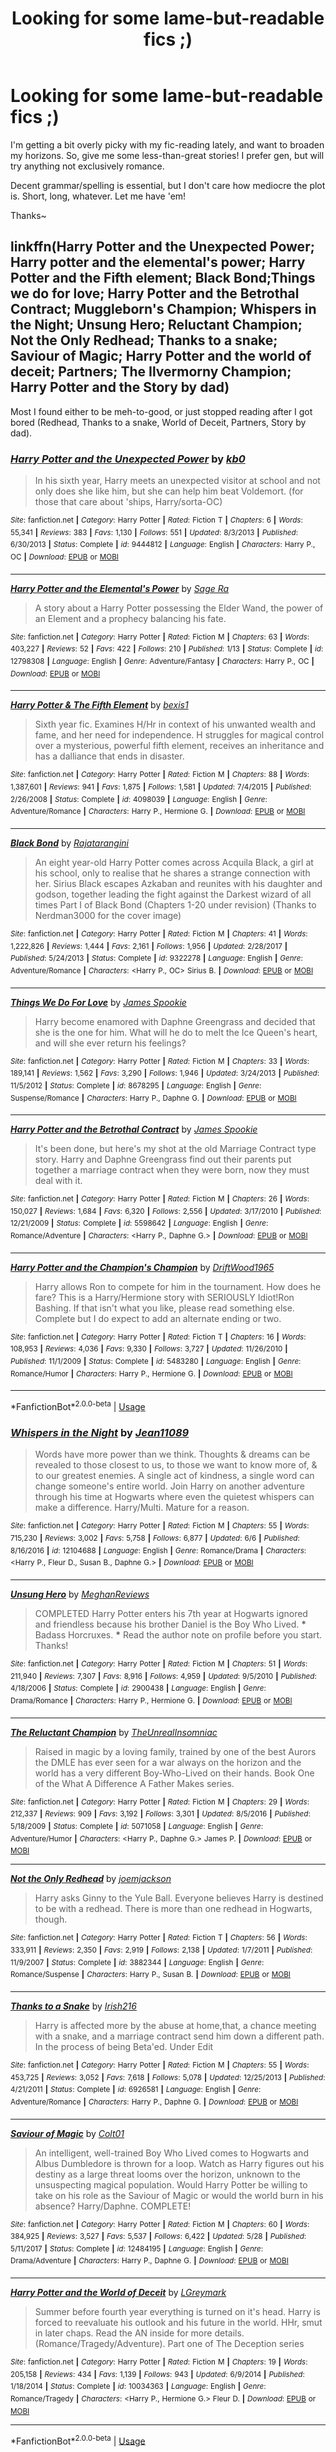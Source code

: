 #+TITLE: Looking for some lame-but-readable fics ;)

* Looking for some lame-but-readable fics ;)
:PROPERTIES:
:Author: Asviloka
:Score: 5
:DateUnix: 1529876146.0
:DateShort: 2018-Jun-25
:FlairText: Request
:END:
I'm getting a bit overly picky with my fic-reading lately, and want to broaden my horizons. So, give me some less-than-great stories! I prefer gen, but will try anything not exclusively romance.

Decent grammar/spelling is essential, but I don't care how mediocre the plot is. Short, long, whatever. Let me have 'em!

Thanks~


** linkffn(Harry Potter and the Unexpected Power; Harry potter and the elemental's power; Harry Potter and the Fifth element; Black Bond;Things we do for love; Harry Potter and the Betrothal Contract; Muggleborn's Champion; Whispers in the Night; Unsung Hero; Reluctant Champion; Not the Only Redhead; Thanks to a snake; Saviour of Magic; Harry Potter and the world of deceit; Partners; The Ilvermorny Champion; Harry Potter and the Story by dad)

Most I found either to be meh-to-good, or just stopped reading after I got bored (Redhead, Thanks to a snake, World of Deceit, Partners, Story by dad).
:PROPERTIES:
:Author: nauze18
:Score: 4
:DateUnix: 1529881358.0
:DateShort: 2018-Jun-25
:END:

*** [[https://www.fanfiction.net/s/9444812/1/][*/Harry Potter and the Unexpected Power/*]] by [[https://www.fanfiction.net/u/1251524/kb0][/kb0/]]

#+begin_quote
  In his sixth year, Harry meets an unexpected visitor at school and not only does she like him, but she can help him beat Voldemort. (for those that care about 'ships, Harry/sorta-OC)
#+end_quote

^{/Site/:} ^{fanfiction.net} ^{*|*} ^{/Category/:} ^{Harry} ^{Potter} ^{*|*} ^{/Rated/:} ^{Fiction} ^{T} ^{*|*} ^{/Chapters/:} ^{6} ^{*|*} ^{/Words/:} ^{55,341} ^{*|*} ^{/Reviews/:} ^{383} ^{*|*} ^{/Favs/:} ^{1,130} ^{*|*} ^{/Follows/:} ^{551} ^{*|*} ^{/Updated/:} ^{8/3/2013} ^{*|*} ^{/Published/:} ^{6/30/2013} ^{*|*} ^{/Status/:} ^{Complete} ^{*|*} ^{/id/:} ^{9444812} ^{*|*} ^{/Language/:} ^{English} ^{*|*} ^{/Characters/:} ^{Harry} ^{P.,} ^{OC} ^{*|*} ^{/Download/:} ^{[[http://www.ff2ebook.com/old/ffn-bot/index.php?id=9444812&source=ff&filetype=epub][EPUB]]} ^{or} ^{[[http://www.ff2ebook.com/old/ffn-bot/index.php?id=9444812&source=ff&filetype=mobi][MOBI]]}

--------------

[[https://www.fanfiction.net/s/12798308/1/][*/Harry Potter and the Elemental's Power/*]] by [[https://www.fanfiction.net/u/9922227/Sage-Ra][/Sage Ra/]]

#+begin_quote
  A story about a Harry Potter possessing the Elder Wand, the power of an Element and a prophecy balancing his fate.
#+end_quote

^{/Site/:} ^{fanfiction.net} ^{*|*} ^{/Category/:} ^{Harry} ^{Potter} ^{*|*} ^{/Rated/:} ^{Fiction} ^{M} ^{*|*} ^{/Chapters/:} ^{63} ^{*|*} ^{/Words/:} ^{403,227} ^{*|*} ^{/Reviews/:} ^{52} ^{*|*} ^{/Favs/:} ^{422} ^{*|*} ^{/Follows/:} ^{210} ^{*|*} ^{/Published/:} ^{1/13} ^{*|*} ^{/Status/:} ^{Complete} ^{*|*} ^{/id/:} ^{12798308} ^{*|*} ^{/Language/:} ^{English} ^{*|*} ^{/Genre/:} ^{Adventure/Fantasy} ^{*|*} ^{/Characters/:} ^{Harry} ^{P.,} ^{OC} ^{*|*} ^{/Download/:} ^{[[http://www.ff2ebook.com/old/ffn-bot/index.php?id=12798308&source=ff&filetype=epub][EPUB]]} ^{or} ^{[[http://www.ff2ebook.com/old/ffn-bot/index.php?id=12798308&source=ff&filetype=mobi][MOBI]]}

--------------

[[https://www.fanfiction.net/s/4098039/1/][*/Harry Potter & The Fifth Element/*]] by [[https://www.fanfiction.net/u/815807/bexis1][/bexis1/]]

#+begin_quote
  Sixth year fic. Examines H/Hr in context of his unwanted wealth and fame, and her need for independence. H struggles for magical control over a mysterious, powerful fifth element, receives an inheritance and has a dalliance that ends in disaster.
#+end_quote

^{/Site/:} ^{fanfiction.net} ^{*|*} ^{/Category/:} ^{Harry} ^{Potter} ^{*|*} ^{/Rated/:} ^{Fiction} ^{M} ^{*|*} ^{/Chapters/:} ^{88} ^{*|*} ^{/Words/:} ^{1,387,601} ^{*|*} ^{/Reviews/:} ^{941} ^{*|*} ^{/Favs/:} ^{1,875} ^{*|*} ^{/Follows/:} ^{1,581} ^{*|*} ^{/Updated/:} ^{7/4/2015} ^{*|*} ^{/Published/:} ^{2/26/2008} ^{*|*} ^{/Status/:} ^{Complete} ^{*|*} ^{/id/:} ^{4098039} ^{*|*} ^{/Language/:} ^{English} ^{*|*} ^{/Genre/:} ^{Adventure/Romance} ^{*|*} ^{/Characters/:} ^{Harry} ^{P.,} ^{Hermione} ^{G.} ^{*|*} ^{/Download/:} ^{[[http://www.ff2ebook.com/old/ffn-bot/index.php?id=4098039&source=ff&filetype=epub][EPUB]]} ^{or} ^{[[http://www.ff2ebook.com/old/ffn-bot/index.php?id=4098039&source=ff&filetype=mobi][MOBI]]}

--------------

[[https://www.fanfiction.net/s/9322278/1/][*/Black Bond/*]] by [[https://www.fanfiction.net/u/4648960/Rajatarangini][/Rajatarangini/]]

#+begin_quote
  An eight year-old Harry Potter comes across Acquila Black, a girl at his school, only to realise that he shares a strange connection with her. Sirius Black escapes Azkaban and reunites with his daughter and godson, together leading the fight against the Darkest wizard of all times Part I of Black Bond (Chapters 1-20 under revision) (Thanks to Nerdman3000 for the cover image)
#+end_quote

^{/Site/:} ^{fanfiction.net} ^{*|*} ^{/Category/:} ^{Harry} ^{Potter} ^{*|*} ^{/Rated/:} ^{Fiction} ^{M} ^{*|*} ^{/Chapters/:} ^{41} ^{*|*} ^{/Words/:} ^{1,222,826} ^{*|*} ^{/Reviews/:} ^{1,444} ^{*|*} ^{/Favs/:} ^{2,161} ^{*|*} ^{/Follows/:} ^{1,956} ^{*|*} ^{/Updated/:} ^{2/28/2017} ^{*|*} ^{/Published/:} ^{5/24/2013} ^{*|*} ^{/Status/:} ^{Complete} ^{*|*} ^{/id/:} ^{9322278} ^{*|*} ^{/Language/:} ^{English} ^{*|*} ^{/Genre/:} ^{Adventure/Romance} ^{*|*} ^{/Characters/:} ^{<Harry} ^{P.,} ^{OC>} ^{Sirius} ^{B.} ^{*|*} ^{/Download/:} ^{[[http://www.ff2ebook.com/old/ffn-bot/index.php?id=9322278&source=ff&filetype=epub][EPUB]]} ^{or} ^{[[http://www.ff2ebook.com/old/ffn-bot/index.php?id=9322278&source=ff&filetype=mobi][MOBI]]}

--------------

[[https://www.fanfiction.net/s/8678295/1/][*/Things We Do For Love/*]] by [[https://www.fanfiction.net/u/649126/James-Spookie][/James Spookie/]]

#+begin_quote
  Harry become enamored with Daphne Greengrass and decided that she is the one for him. What will he do to melt the Ice Queen's heart, and will she ever return his feelings?
#+end_quote

^{/Site/:} ^{fanfiction.net} ^{*|*} ^{/Category/:} ^{Harry} ^{Potter} ^{*|*} ^{/Rated/:} ^{Fiction} ^{M} ^{*|*} ^{/Chapters/:} ^{33} ^{*|*} ^{/Words/:} ^{189,141} ^{*|*} ^{/Reviews/:} ^{1,562} ^{*|*} ^{/Favs/:} ^{3,290} ^{*|*} ^{/Follows/:} ^{1,946} ^{*|*} ^{/Updated/:} ^{3/24/2013} ^{*|*} ^{/Published/:} ^{11/5/2012} ^{*|*} ^{/Status/:} ^{Complete} ^{*|*} ^{/id/:} ^{8678295} ^{*|*} ^{/Language/:} ^{English} ^{*|*} ^{/Genre/:} ^{Suspense/Romance} ^{*|*} ^{/Characters/:} ^{Harry} ^{P.,} ^{Daphne} ^{G.} ^{*|*} ^{/Download/:} ^{[[http://www.ff2ebook.com/old/ffn-bot/index.php?id=8678295&source=ff&filetype=epub][EPUB]]} ^{or} ^{[[http://www.ff2ebook.com/old/ffn-bot/index.php?id=8678295&source=ff&filetype=mobi][MOBI]]}

--------------

[[https://www.fanfiction.net/s/5598642/1/][*/Harry Potter and the Betrothal Contract/*]] by [[https://www.fanfiction.net/u/649126/James-Spookie][/James Spookie/]]

#+begin_quote
  It's been done, but here's my shot at the old Marriage Contract type story. Harry and Daphne Greengrass find out their parents put together a marriage contract when they were born, now they must deal with it.
#+end_quote

^{/Site/:} ^{fanfiction.net} ^{*|*} ^{/Category/:} ^{Harry} ^{Potter} ^{*|*} ^{/Rated/:} ^{Fiction} ^{M} ^{*|*} ^{/Chapters/:} ^{26} ^{*|*} ^{/Words/:} ^{150,027} ^{*|*} ^{/Reviews/:} ^{1,684} ^{*|*} ^{/Favs/:} ^{6,320} ^{*|*} ^{/Follows/:} ^{2,556} ^{*|*} ^{/Updated/:} ^{3/17/2010} ^{*|*} ^{/Published/:} ^{12/21/2009} ^{*|*} ^{/Status/:} ^{Complete} ^{*|*} ^{/id/:} ^{5598642} ^{*|*} ^{/Language/:} ^{English} ^{*|*} ^{/Genre/:} ^{Romance/Adventure} ^{*|*} ^{/Characters/:} ^{<Harry} ^{P.,} ^{Daphne} ^{G.>} ^{*|*} ^{/Download/:} ^{[[http://www.ff2ebook.com/old/ffn-bot/index.php?id=5598642&source=ff&filetype=epub][EPUB]]} ^{or} ^{[[http://www.ff2ebook.com/old/ffn-bot/index.php?id=5598642&source=ff&filetype=mobi][MOBI]]}

--------------

[[https://www.fanfiction.net/s/5483280/1/][*/Harry Potter and the Champion's Champion/*]] by [[https://www.fanfiction.net/u/2036266/DriftWood1965][/DriftWood1965/]]

#+begin_quote
  Harry allows Ron to compete for him in the tournament. How does he fare? This is a Harry/Hermione story with SERIOUSLY Idiot!Ron Bashing. If that isn't what you like, please read something else. Complete but I do expect to add an alternate ending or two.
#+end_quote

^{/Site/:} ^{fanfiction.net} ^{*|*} ^{/Category/:} ^{Harry} ^{Potter} ^{*|*} ^{/Rated/:} ^{Fiction} ^{T} ^{*|*} ^{/Chapters/:} ^{16} ^{*|*} ^{/Words/:} ^{108,953} ^{*|*} ^{/Reviews/:} ^{4,036} ^{*|*} ^{/Favs/:} ^{9,330} ^{*|*} ^{/Follows/:} ^{3,727} ^{*|*} ^{/Updated/:} ^{11/26/2010} ^{*|*} ^{/Published/:} ^{11/1/2009} ^{*|*} ^{/Status/:} ^{Complete} ^{*|*} ^{/id/:} ^{5483280} ^{*|*} ^{/Language/:} ^{English} ^{*|*} ^{/Genre/:} ^{Romance/Humor} ^{*|*} ^{/Characters/:} ^{Harry} ^{P.,} ^{Hermione} ^{G.} ^{*|*} ^{/Download/:} ^{[[http://www.ff2ebook.com/old/ffn-bot/index.php?id=5483280&source=ff&filetype=epub][EPUB]]} ^{or} ^{[[http://www.ff2ebook.com/old/ffn-bot/index.php?id=5483280&source=ff&filetype=mobi][MOBI]]}

--------------

*FanfictionBot*^{2.0.0-beta} | [[https://github.com/tusing/reddit-ffn-bot/wiki/Usage][Usage]]
:PROPERTIES:
:Author: FanfictionBot
:Score: 1
:DateUnix: 1529881480.0
:DateShort: 2018-Jun-25
:END:


*** [[https://www.fanfiction.net/s/12104688/1/][*/Whispers in the Night/*]] by [[https://www.fanfiction.net/u/4926128/Jean11089][/Jean11089/]]

#+begin_quote
  Words have more power than we think. Thoughts & dreams can be revealed to those closest to us, to those we want to know more of, & to our greatest enemies. A single act of kindness, a single word can change someone's entire world. Join Harry on another adventure through his time at Hogwarts where even the quietest whispers can make a difference. Harry/Multi. Mature for a reason.
#+end_quote

^{/Site/:} ^{fanfiction.net} ^{*|*} ^{/Category/:} ^{Harry} ^{Potter} ^{*|*} ^{/Rated/:} ^{Fiction} ^{M} ^{*|*} ^{/Chapters/:} ^{55} ^{*|*} ^{/Words/:} ^{715,230} ^{*|*} ^{/Reviews/:} ^{3,002} ^{*|*} ^{/Favs/:} ^{5,758} ^{*|*} ^{/Follows/:} ^{6,877} ^{*|*} ^{/Updated/:} ^{6/6} ^{*|*} ^{/Published/:} ^{8/16/2016} ^{*|*} ^{/id/:} ^{12104688} ^{*|*} ^{/Language/:} ^{English} ^{*|*} ^{/Genre/:} ^{Romance/Drama} ^{*|*} ^{/Characters/:} ^{<Harry} ^{P.,} ^{Fleur} ^{D.,} ^{Susan} ^{B.,} ^{Daphne} ^{G.>} ^{*|*} ^{/Download/:} ^{[[http://www.ff2ebook.com/old/ffn-bot/index.php?id=12104688&source=ff&filetype=epub][EPUB]]} ^{or} ^{[[http://www.ff2ebook.com/old/ffn-bot/index.php?id=12104688&source=ff&filetype=mobi][MOBI]]}

--------------

[[https://www.fanfiction.net/s/2900438/1/][*/Unsung Hero/*]] by [[https://www.fanfiction.net/u/414185/MeghanReviews][/MeghanReviews/]]

#+begin_quote
  COMPLETED Harry Potter enters his 7th year at Hogwarts ignored and friendless because his brother Daniel is the Boy Who Lived. *** Badass Horcruxes. *** Read the author note on profile before you start. Thanks!
#+end_quote

^{/Site/:} ^{fanfiction.net} ^{*|*} ^{/Category/:} ^{Harry} ^{Potter} ^{*|*} ^{/Rated/:} ^{Fiction} ^{M} ^{*|*} ^{/Chapters/:} ^{51} ^{*|*} ^{/Words/:} ^{211,940} ^{*|*} ^{/Reviews/:} ^{7,307} ^{*|*} ^{/Favs/:} ^{8,916} ^{*|*} ^{/Follows/:} ^{4,959} ^{*|*} ^{/Updated/:} ^{9/5/2010} ^{*|*} ^{/Published/:} ^{4/18/2006} ^{*|*} ^{/Status/:} ^{Complete} ^{*|*} ^{/id/:} ^{2900438} ^{*|*} ^{/Language/:} ^{English} ^{*|*} ^{/Genre/:} ^{Drama/Romance} ^{*|*} ^{/Characters/:} ^{Harry} ^{P.,} ^{Hermione} ^{G.} ^{*|*} ^{/Download/:} ^{[[http://www.ff2ebook.com/old/ffn-bot/index.php?id=2900438&source=ff&filetype=epub][EPUB]]} ^{or} ^{[[http://www.ff2ebook.com/old/ffn-bot/index.php?id=2900438&source=ff&filetype=mobi][MOBI]]}

--------------

[[https://www.fanfiction.net/s/5071058/1/][*/The Reluctant Champion/*]] by [[https://www.fanfiction.net/u/1280940/TheUnrealInsomniac][/TheUnrealInsomniac/]]

#+begin_quote
  Raised in magic by a loving family, trained by one of the best Aurors the DMLE has ever seen for a war always on the horizon and the world has a very different Boy-Who-Lived on their hands. Book One of the What A Difference A Father Makes series.
#+end_quote

^{/Site/:} ^{fanfiction.net} ^{*|*} ^{/Category/:} ^{Harry} ^{Potter} ^{*|*} ^{/Rated/:} ^{Fiction} ^{M} ^{*|*} ^{/Chapters/:} ^{29} ^{*|*} ^{/Words/:} ^{212,337} ^{*|*} ^{/Reviews/:} ^{909} ^{*|*} ^{/Favs/:} ^{3,192} ^{*|*} ^{/Follows/:} ^{3,301} ^{*|*} ^{/Updated/:} ^{8/5/2016} ^{*|*} ^{/Published/:} ^{5/18/2009} ^{*|*} ^{/Status/:} ^{Complete} ^{*|*} ^{/id/:} ^{5071058} ^{*|*} ^{/Language/:} ^{English} ^{*|*} ^{/Genre/:} ^{Adventure/Humor} ^{*|*} ^{/Characters/:} ^{<Harry} ^{P.,} ^{Daphne} ^{G.>} ^{James} ^{P.} ^{*|*} ^{/Download/:} ^{[[http://www.ff2ebook.com/old/ffn-bot/index.php?id=5071058&source=ff&filetype=epub][EPUB]]} ^{or} ^{[[http://www.ff2ebook.com/old/ffn-bot/index.php?id=5071058&source=ff&filetype=mobi][MOBI]]}

--------------

[[https://www.fanfiction.net/s/3882344/1/][*/Not the Only Redhead/*]] by [[https://www.fanfiction.net/u/1220065/joemjackson][/joemjackson/]]

#+begin_quote
  Harry asks Ginny to the Yule Ball. Everyone believes Harry is destined to be with a redhead. There is more than one redhead in Hogwarts, though.
#+end_quote

^{/Site/:} ^{fanfiction.net} ^{*|*} ^{/Category/:} ^{Harry} ^{Potter} ^{*|*} ^{/Rated/:} ^{Fiction} ^{T} ^{*|*} ^{/Chapters/:} ^{56} ^{*|*} ^{/Words/:} ^{333,911} ^{*|*} ^{/Reviews/:} ^{2,350} ^{*|*} ^{/Favs/:} ^{2,919} ^{*|*} ^{/Follows/:} ^{2,138} ^{*|*} ^{/Updated/:} ^{1/7/2011} ^{*|*} ^{/Published/:} ^{11/9/2007} ^{*|*} ^{/Status/:} ^{Complete} ^{*|*} ^{/id/:} ^{3882344} ^{*|*} ^{/Language/:} ^{English} ^{*|*} ^{/Genre/:} ^{Romance/Suspense} ^{*|*} ^{/Characters/:} ^{Harry} ^{P.,} ^{Susan} ^{B.} ^{*|*} ^{/Download/:} ^{[[http://www.ff2ebook.com/old/ffn-bot/index.php?id=3882344&source=ff&filetype=epub][EPUB]]} ^{or} ^{[[http://www.ff2ebook.com/old/ffn-bot/index.php?id=3882344&source=ff&filetype=mobi][MOBI]]}

--------------

[[https://www.fanfiction.net/s/6926581/1/][*/Thanks to a Snake/*]] by [[https://www.fanfiction.net/u/2037398/Irish216][/Irish216/]]

#+begin_quote
  Harry is affected more by the abuse at home,that, a chance meeting with a snake, and a marriage contract send him down a different path. In the process of being Beta'ed. Under Edit
#+end_quote

^{/Site/:} ^{fanfiction.net} ^{*|*} ^{/Category/:} ^{Harry} ^{Potter} ^{*|*} ^{/Rated/:} ^{Fiction} ^{M} ^{*|*} ^{/Chapters/:} ^{55} ^{*|*} ^{/Words/:} ^{453,725} ^{*|*} ^{/Reviews/:} ^{3,052} ^{*|*} ^{/Favs/:} ^{7,618} ^{*|*} ^{/Follows/:} ^{5,078} ^{*|*} ^{/Updated/:} ^{12/25/2013} ^{*|*} ^{/Published/:} ^{4/21/2011} ^{*|*} ^{/Status/:} ^{Complete} ^{*|*} ^{/id/:} ^{6926581} ^{*|*} ^{/Language/:} ^{English} ^{*|*} ^{/Genre/:} ^{Adventure/Romance} ^{*|*} ^{/Characters/:} ^{Harry} ^{P.,} ^{Daphne} ^{G.} ^{*|*} ^{/Download/:} ^{[[http://www.ff2ebook.com/old/ffn-bot/index.php?id=6926581&source=ff&filetype=epub][EPUB]]} ^{or} ^{[[http://www.ff2ebook.com/old/ffn-bot/index.php?id=6926581&source=ff&filetype=mobi][MOBI]]}

--------------

[[https://www.fanfiction.net/s/12484195/1/][*/Saviour of Magic/*]] by [[https://www.fanfiction.net/u/6779989/Colt01][/Colt01/]]

#+begin_quote
  An intelligent, well-trained Boy Who Lived comes to Hogwarts and Albus Dumbledore is thrown for a loop. Watch as Harry figures out his destiny as a large threat looms over the horizon, unknown to the unsuspecting magical population. Would Harry Potter be willing to take on his role as the Saviour of Magic or would the world burn in his absence? Harry/Daphne. COMPLETE!
#+end_quote

^{/Site/:} ^{fanfiction.net} ^{*|*} ^{/Category/:} ^{Harry} ^{Potter} ^{*|*} ^{/Rated/:} ^{Fiction} ^{M} ^{*|*} ^{/Chapters/:} ^{60} ^{*|*} ^{/Words/:} ^{384,925} ^{*|*} ^{/Reviews/:} ^{3,527} ^{*|*} ^{/Favs/:} ^{5,537} ^{*|*} ^{/Follows/:} ^{6,422} ^{*|*} ^{/Updated/:} ^{5/28} ^{*|*} ^{/Published/:} ^{5/11/2017} ^{*|*} ^{/Status/:} ^{Complete} ^{*|*} ^{/id/:} ^{12484195} ^{*|*} ^{/Language/:} ^{English} ^{*|*} ^{/Genre/:} ^{Drama/Adventure} ^{*|*} ^{/Characters/:} ^{Harry} ^{P.,} ^{Daphne} ^{G.} ^{*|*} ^{/Download/:} ^{[[http://www.ff2ebook.com/old/ffn-bot/index.php?id=12484195&source=ff&filetype=epub][EPUB]]} ^{or} ^{[[http://www.ff2ebook.com/old/ffn-bot/index.php?id=12484195&source=ff&filetype=mobi][MOBI]]}

--------------

[[https://www.fanfiction.net/s/10034363/1/][*/Harry Potter and the World of Deceit/*]] by [[https://www.fanfiction.net/u/5465166/LGreymark][/LGreymark/]]

#+begin_quote
  Summer before fourth year everything is turned on it's head. Harry is forced to reevaluate his outlook and his future in the world. HHr, smut in later chaps. Read the AN inside for more details. (Romance/Tragedy/Adventure). Part one of The Deception series
#+end_quote

^{/Site/:} ^{fanfiction.net} ^{*|*} ^{/Category/:} ^{Harry} ^{Potter} ^{*|*} ^{/Rated/:} ^{Fiction} ^{M} ^{*|*} ^{/Chapters/:} ^{19} ^{*|*} ^{/Words/:} ^{205,158} ^{*|*} ^{/Reviews/:} ^{434} ^{*|*} ^{/Favs/:} ^{1,139} ^{*|*} ^{/Follows/:} ^{943} ^{*|*} ^{/Updated/:} ^{6/9/2014} ^{*|*} ^{/Published/:} ^{1/18/2014} ^{*|*} ^{/Status/:} ^{Complete} ^{*|*} ^{/id/:} ^{10034363} ^{*|*} ^{/Language/:} ^{English} ^{*|*} ^{/Genre/:} ^{Romance/Tragedy} ^{*|*} ^{/Characters/:} ^{<Harry} ^{P.,} ^{Hermione} ^{G.>} ^{Fleur} ^{D.} ^{*|*} ^{/Download/:} ^{[[http://www.ff2ebook.com/old/ffn-bot/index.php?id=10034363&source=ff&filetype=epub][EPUB]]} ^{or} ^{[[http://www.ff2ebook.com/old/ffn-bot/index.php?id=10034363&source=ff&filetype=mobi][MOBI]]}

--------------

*FanfictionBot*^{2.0.0-beta} | [[https://github.com/tusing/reddit-ffn-bot/wiki/Usage][Usage]]
:PROPERTIES:
:Author: FanfictionBot
:Score: 1
:DateUnix: 1529881491.0
:DateShort: 2018-Jun-25
:END:


*** [[https://www.fanfiction.net/s/12842617/1/][*/Partners?/*]] by [[https://www.fanfiction.net/u/1094154/ReluctantSidekick][/ReluctantSidekick/]]

#+begin_quote
  Harry wakes up after the events at the DOM finding a semi-repentant Bellatrix LeStrange staring into his eyes. She proposes a partnership to keep the both of them alive. HP/BL/NM/NT/FD/AB/?/?/?
#+end_quote

^{/Site/:} ^{fanfiction.net} ^{*|*} ^{/Category/:} ^{Harry} ^{Potter} ^{*|*} ^{/Rated/:} ^{Fiction} ^{T} ^{*|*} ^{/Chapters/:} ^{138} ^{*|*} ^{/Words/:} ^{266,291} ^{*|*} ^{/Reviews/:} ^{1,173} ^{*|*} ^{/Favs/:} ^{993} ^{*|*} ^{/Follows/:} ^{1,416} ^{*|*} ^{/Updated/:} ^{14h} ^{*|*} ^{/Published/:} ^{2/18} ^{*|*} ^{/id/:} ^{12842617} ^{*|*} ^{/Language/:} ^{English} ^{*|*} ^{/Genre/:} ^{Romance} ^{*|*} ^{/Characters/:} ^{Harry} ^{P.,} ^{Bellatrix} ^{L.,} ^{N.} ^{Tonks,} ^{Narcissa} ^{M.} ^{*|*} ^{/Download/:} ^{[[http://www.ff2ebook.com/old/ffn-bot/index.php?id=12842617&source=ff&filetype=epub][EPUB]]} ^{or} ^{[[http://www.ff2ebook.com/old/ffn-bot/index.php?id=12842617&source=ff&filetype=mobi][MOBI]]}

--------------

[[https://www.fanfiction.net/s/12048619/1/][*/The Ilvermorny Champion/*]] by [[https://www.fanfiction.net/u/670787/Vance-McGill][/Vance McGill/]]

#+begin_quote
  Instead of Durmstrang Academy, Ilvermorny School of Witchcraft and Wizardry was invited to take part in the 1994 Triwizard Tournament. When Ilvermorny arrives at Hogwarts, Albus Dumbledore is shocked to see the long-thought-dead Harry and Lily Potter appear, as well as the missing Sirius Black and Remus Lupin. Harry/Hermione/Daphne; Gabrielle/OFC; Alternate Universe
#+end_quote

^{/Site/:} ^{fanfiction.net} ^{*|*} ^{/Category/:} ^{Harry} ^{Potter} ^{*|*} ^{/Rated/:} ^{Fiction} ^{M} ^{*|*} ^{/Chapters/:} ^{62} ^{*|*} ^{/Words/:} ^{380,672} ^{*|*} ^{/Reviews/:} ^{2,874} ^{*|*} ^{/Favs/:} ^{3,699} ^{*|*} ^{/Follows/:} ^{4,684} ^{*|*} ^{/Updated/:} ^{4/5/2017} ^{*|*} ^{/Published/:} ^{7/13/2016} ^{*|*} ^{/id/:} ^{12048619} ^{*|*} ^{/Language/:} ^{English} ^{*|*} ^{/Genre/:} ^{Romance/Adventure} ^{*|*} ^{/Characters/:} ^{<Harry} ^{P.,} ^{Hermione} ^{G.,} ^{Daphne} ^{G.>} ^{Lily} ^{Evans} ^{P.} ^{*|*} ^{/Download/:} ^{[[http://www.ff2ebook.com/old/ffn-bot/index.php?id=12048619&source=ff&filetype=epub][EPUB]]} ^{or} ^{[[http://www.ff2ebook.com/old/ffn-bot/index.php?id=12048619&source=ff&filetype=mobi][MOBI]]}

--------------

[[https://www.fanfiction.net/s/3302452/1/][*/Harry Potter and the Story by Dad/*]] by [[https://www.fanfiction.net/u/1184756/Dad9][/Dad9/]]

#+begin_quote
  A post HBP book seven substitute started well before DH. It is a HHr book. Ron and Ginny stay likable. I try to stay with the canon as much as possible and will eventually explain all actions and abilities. Please read the intro for more details.
#+end_quote

^{/Site/:} ^{fanfiction.net} ^{*|*} ^{/Category/:} ^{Harry} ^{Potter} ^{*|*} ^{/Rated/:} ^{Fiction} ^{M} ^{*|*} ^{/Chapters/:} ^{146} ^{*|*} ^{/Words/:} ^{998,504} ^{*|*} ^{/Reviews/:} ^{2,460} ^{*|*} ^{/Favs/:} ^{1,589} ^{*|*} ^{/Follows/:} ^{1,606} ^{*|*} ^{/Updated/:} ^{6/16} ^{*|*} ^{/Published/:} ^{12/22/2006} ^{*|*} ^{/id/:} ^{3302452} ^{*|*} ^{/Language/:} ^{English} ^{*|*} ^{/Genre/:} ^{Adventure/Romance} ^{*|*} ^{/Characters/:} ^{Harry} ^{P.,} ^{Hermione} ^{G.} ^{*|*} ^{/Download/:} ^{[[http://www.ff2ebook.com/old/ffn-bot/index.php?id=3302452&source=ff&filetype=epub][EPUB]]} ^{or} ^{[[http://www.ff2ebook.com/old/ffn-bot/index.php?id=3302452&source=ff&filetype=mobi][MOBI]]}

--------------

*FanfictionBot*^{2.0.0-beta} | [[https://github.com/tusing/reddit-ffn-bot/wiki/Usage][Usage]]
:PROPERTIES:
:Author: FanfictionBot
:Score: 1
:DateUnix: 1529881504.0
:DateShort: 2018-Jun-25
:END:


** I'm not gonna lie, this sounds like 90% or more of post-DH fics.

Not necessarily bad, often decently written, but overall boring or low stakes. Pick any post-Hogwarts story, there is a good chance it will meet that definition.

The fics that jumps out at me from your request though is linkffn(becoming Alpha; Return of the alpha; clash of the alpha). There is nothing wrong with the series; it's just sort of boring. It's the lamest rehash of the books I can think of.
:PROPERTIES:
:Author: XeshTrill
:Score: 5
:DateUnix: 1529878665.0
:DateShort: 2018-Jun-25
:END:

*** [[https://www.fanfiction.net/s/8225324/1/][*/Rise of an Alpha: The Call/*]] by [[https://www.fanfiction.net/u/1704327/Miz636][/Miz636/]]

#+begin_quote
  As Harry grew into his position as Alpha and led the Hogwarts Protectors to prepare for war, there were always two girls at his sides: his sister in all but blood, Tracey Davis, and his girlfriend, Ginny Weasley. What's Ginny's opinion on events and how she and Harry grew to love one another? Well, let's see... Inspired by "The Call" by Regina Spektor. Companion to my Alpha Trilogy.
#+end_quote

^{/Site/:} ^{fanfiction.net} ^{*|*} ^{/Category/:} ^{Harry} ^{Potter} ^{*|*} ^{/Rated/:} ^{Fiction} ^{K+} ^{*|*} ^{/Words/:} ^{3,040} ^{*|*} ^{/Reviews/:} ^{16} ^{*|*} ^{/Favs/:} ^{118} ^{*|*} ^{/Follows/:} ^{25} ^{*|*} ^{/Published/:} ^{6/16/2012} ^{*|*} ^{/Status/:} ^{Complete} ^{*|*} ^{/id/:} ^{8225324} ^{*|*} ^{/Language/:} ^{English} ^{*|*} ^{/Genre/:} ^{Friendship/Romance} ^{*|*} ^{/Characters/:} ^{<Harry} ^{P.,} ^{Ginny} ^{W.>} ^{*|*} ^{/Download/:} ^{[[http://www.ff2ebook.com/old/ffn-bot/index.php?id=8225324&source=ff&filetype=epub][EPUB]]} ^{or} ^{[[http://www.ff2ebook.com/old/ffn-bot/index.php?id=8225324&source=ff&filetype=mobi][MOBI]]}

--------------

[[https://www.fanfiction.net/s/6912457/1/][*/Return of an Alpha/*]] by [[https://www.fanfiction.net/u/1704327/Miz636][/Miz636/]]

#+begin_quote
  For three years, Harry has been Becoming Alpha of Hogwarts. Now another Alpha is returning, bringing with him darkness, chaos, and battle. Watch as sides line up for war, and people and society change.
#+end_quote

^{/Site/:} ^{fanfiction.net} ^{*|*} ^{/Category/:} ^{Harry} ^{Potter} ^{*|*} ^{/Rated/:} ^{Fiction} ^{T} ^{*|*} ^{/Chapters/:} ^{54} ^{*|*} ^{/Words/:} ^{260,758} ^{*|*} ^{/Reviews/:} ^{1,430} ^{*|*} ^{/Favs/:} ^{1,028} ^{*|*} ^{/Follows/:} ^{566} ^{*|*} ^{/Updated/:} ^{12/28/2011} ^{*|*} ^{/Published/:} ^{4/17/2011} ^{*|*} ^{/Status/:} ^{Complete} ^{*|*} ^{/id/:} ^{6912457} ^{*|*} ^{/Language/:} ^{English} ^{*|*} ^{/Genre/:} ^{Adventure/Friendship} ^{*|*} ^{/Characters/:} ^{<Harry} ^{P.,} ^{Ginny} ^{W.>} ^{Tracey} ^{D.} ^{*|*} ^{/Download/:} ^{[[http://www.ff2ebook.com/old/ffn-bot/index.php?id=6912457&source=ff&filetype=epub][EPUB]]} ^{or} ^{[[http://www.ff2ebook.com/old/ffn-bot/index.php?id=6912457&source=ff&filetype=mobi][MOBI]]}

--------------

[[https://www.fanfiction.net/s/7696294/1/][*/Clash of the Alphas/*]] by [[https://www.fanfiction.net/u/1704327/Miz636][/Miz636/]]

#+begin_quote
  With just two more years at Hogwarts left, Harry must fight for his position as Alpha when another Alpha challenges him for it -- twice. As the war comes to a high point, everyone must get along and fight for their lives or they stand to lose everything.
#+end_quote

^{/Site/:} ^{fanfiction.net} ^{*|*} ^{/Category/:} ^{Harry} ^{Potter} ^{*|*} ^{/Rated/:} ^{Fiction} ^{M} ^{*|*} ^{/Chapters/:} ^{48} ^{*|*} ^{/Words/:} ^{221,727} ^{*|*} ^{/Reviews/:} ^{1,005} ^{*|*} ^{/Favs/:} ^{769} ^{*|*} ^{/Follows/:} ^{419} ^{*|*} ^{/Updated/:} ^{9/5/2012} ^{*|*} ^{/Published/:} ^{12/31/2011} ^{*|*} ^{/Status/:} ^{Complete} ^{*|*} ^{/id/:} ^{7696294} ^{*|*} ^{/Language/:} ^{English} ^{*|*} ^{/Genre/:} ^{Adventure/Friendship} ^{*|*} ^{/Characters/:} ^{<Harry} ^{P.,} ^{Ginny} ^{W.>} ^{Tracey} ^{D.} ^{*|*} ^{/Download/:} ^{[[http://www.ff2ebook.com/old/ffn-bot/index.php?id=7696294&source=ff&filetype=epub][EPUB]]} ^{or} ^{[[http://www.ff2ebook.com/old/ffn-bot/index.php?id=7696294&source=ff&filetype=mobi][MOBI]]}

--------------

*FanfictionBot*^{2.0.0-beta} | [[https://github.com/tusing/reddit-ffn-bot/wiki/Usage][Usage]]
:PROPERTIES:
:Author: FanfictionBot
:Score: 1
:DateUnix: 1529878714.0
:DateShort: 2018-Jun-25
:END:


** [[https://www.fanfiction.net/s/6439871/1/A-Different-Halloween][A Different Halloween]] by robst, linkffn(6439871), is just such an example: James and Lily survived Halloween 1981, and Voldemort soon met his demise due to some author fiat. The rest is low conflict feel-good stuffs.

[[https://www.fanfiction.net/s/11995519/1/Harry-Potter-Air-Elemental][Harry Potter: Air Elemental]], linkffn(11995519): Another indy!Harry trounced Voldemort with ease.
:PROPERTIES:
:Author: InquisitorCOC
:Score: 1
:DateUnix: 1529878732.0
:DateShort: 2018-Jun-25
:END:

*** [[https://www.fanfiction.net/s/6439871/1/][*/A Different Halloween/*]] by [[https://www.fanfiction.net/u/1451358/robst][/robst/]]

#+begin_quote
  Could a chance meeting change history? What would a different Halloween in 1981 mean for wizarding Britain?
#+end_quote

^{/Site/:} ^{fanfiction.net} ^{*|*} ^{/Category/:} ^{Harry} ^{Potter} ^{*|*} ^{/Rated/:} ^{Fiction} ^{T} ^{*|*} ^{/Chapters/:} ^{20} ^{*|*} ^{/Words/:} ^{124,549} ^{*|*} ^{/Reviews/:} ^{4,293} ^{*|*} ^{/Favs/:} ^{8,534} ^{*|*} ^{/Follows/:} ^{4,643} ^{*|*} ^{/Updated/:} ^{5/26/2012} ^{*|*} ^{/Published/:} ^{10/31/2010} ^{*|*} ^{/Status/:} ^{Complete} ^{*|*} ^{/id/:} ^{6439871} ^{*|*} ^{/Language/:} ^{English} ^{*|*} ^{/Characters/:} ^{<Harry} ^{P.,} ^{Hermione} ^{G.>} ^{*|*} ^{/Download/:} ^{[[http://www.ff2ebook.com/old/ffn-bot/index.php?id=6439871&source=ff&filetype=epub][EPUB]]} ^{or} ^{[[http://www.ff2ebook.com/old/ffn-bot/index.php?id=6439871&source=ff&filetype=mobi][MOBI]]}

--------------

[[https://www.fanfiction.net/s/11995519/1/][*/Harry Potter: Air Elemental/*]] by [[https://www.fanfiction.net/u/1251524/kb0][/kb0/]]

#+begin_quote
  After his adventure in the Department of Mysteries, Harry finds a new power over air which gives him confidence. He's "live and let live" until you come after him, then watch out. This starts just after the revelation of the prophecy at the end of book5.
#+end_quote

^{/Site/:} ^{fanfiction.net} ^{*|*} ^{/Category/:} ^{Harry} ^{Potter} ^{*|*} ^{/Rated/:} ^{Fiction} ^{T} ^{*|*} ^{/Chapters/:} ^{19} ^{*|*} ^{/Words/:} ^{212,661} ^{*|*} ^{/Reviews/:} ^{1,183} ^{*|*} ^{/Favs/:} ^{3,015} ^{*|*} ^{/Follows/:} ^{2,548} ^{*|*} ^{/Updated/:} ^{10/28/2016} ^{*|*} ^{/Published/:} ^{6/12/2016} ^{*|*} ^{/Status/:} ^{Complete} ^{*|*} ^{/id/:} ^{11995519} ^{*|*} ^{/Language/:} ^{English} ^{*|*} ^{/Characters/:} ^{<Harry} ^{P.,} ^{Susan} ^{B.>} ^{*|*} ^{/Download/:} ^{[[http://www.ff2ebook.com/old/ffn-bot/index.php?id=11995519&source=ff&filetype=epub][EPUB]]} ^{or} ^{[[http://www.ff2ebook.com/old/ffn-bot/index.php?id=11995519&source=ff&filetype=mobi][MOBI]]}

--------------

*FanfictionBot*^{2.0.0-beta} | [[https://github.com/tusing/reddit-ffn-bot/wiki/Usage][Usage]]
:PROPERTIES:
:Author: FanfictionBot
:Score: 1
:DateUnix: 1529878805.0
:DateShort: 2018-Jun-25
:END:
